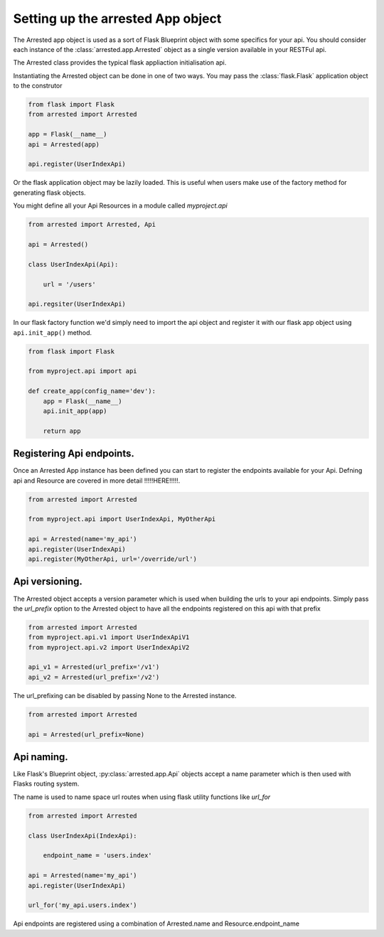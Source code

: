 Setting up the arrested App object
======================================

The Arrested app object is used as a sort of Flask Blueprint object with some specifics
for your api.   You should consider each instance of the :class:`arrested.app.Arrested` object
as a single version available in your RESTFul api.

The Arrested class provides the typical flask appliaction initialisation api.

Instantiating the Arrested object can be done in one of two ways.  You
may pass the :class:`flask.Flask` application object
to the construtor

.. sourcecode:: python

    from flask import Flask
    from arrested import Arrested

    app = Flask(__name__)
    api = Arrested(app)

    api.register(UserIndexApi)

Or the flask application object may be lazily loaded.  This is useful when
users make use of the factory method for generating flask objects.

You might define all your Api Resources in a module called `myproject.api`

.. sourcecode:: python

    from arrested import Arrested, Api

    api = Arrested()

    class UserIndexApi(Api):

        url = '/users'

    api.regsiter(UserIndexApi)


In our flask factory function we'd simply need to import the api object
and register it with our flask app object using ``api.init_app()`` method.

.. sourcecode:: python

    from flask import Flask

    from myproject.api import api

    def create_app(config_name='dev'):
        app = Flask(__name__)
        api.init_app(app)

        return app


Registering Api endpoints.
~~~~~~~~~~~~~~~~~~~~~~~~~~~

Once an Arrested App instance has been defined you can start to register the endpoints available for your Api.
Defning api and Resource are covered in more detail !!!!!HERE!!!!!.

.. sourcecode:: python

    from arrested import Arrested

    from myproject.api import UserIndexApi, MyOtherApi

    api = Arrested(name='my_api')
    api.register(UserIndexApi)
    api.register(MyOtherApi, url='/override/url')


Api versioning.
~~~~~~~~~~~~~~~~~~

The Arrested object accepts a version parameter which is used when building the urls to your api endpoints.
Simply pass the `url_prefix` option to the Arrested object to have all the endpoints registered on this api with that prefix

.. sourcecode:: python

    from arrested import Arrested
    from myproject.api.v1 import UserIndexApiV1
    from myproject.api.v2 import UserIndexApiV2

    api_v1 = Arrested(url_prefix='/v1')
    api_v2 = Arrested(url_prefix='/v2')


The url_prefixing can be disabled by passing None to the Arrested instance.

.. sourcecode:: python

    from arrested import Arrested

    api = Arrested(url_prefix=None)


.. seealso::
    :meth:`arrested.app.Arrested.get_api_url`


Api naming.
~~~~~~~~~~~~~~~~~~

Like Flask's Blueprint object, :py:class:`arrested.app.Api` objects accept a name parameter which is then used with
Flasks routing system.

The name is used to name space url routes when using flask utility functions like `url_for`

.. sourcecode:: python

    from arrested import Arrested

    class UserIndexApi(IndexApi):

        endpoint_name = 'users.index'

    api = Arrested(name='my_api')
    api.register(UserIndexApi)

    url_for('my_api.users.index')


Api endpoints are registered using a combination of Arrested.name and Resource.endpoint_name

